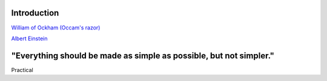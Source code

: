 ..  _intro:

Introduction
============

|pic1| |pic2|

`William of Ockham (Occam's razor) <https://simple.wikipedia.org/wiki/Occam%27s_razor>`_

`Albert Einstein <https://en.wikiquote.org/w/index.php?title=Albert_Einstein&section=9>`_

.. |pic1| image:: _static/William_of_Ockham.png
   :width: 25%

.. |pic2| image:: _static/Albert_Einstein_Head.jpg
   :width: 25%


**"Everything should be made as simple as possible, but not simpler."**
=======================================================================


Practical